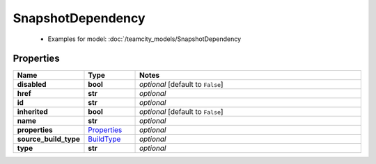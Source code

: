 SnapshotDependency
#########

  + Examples for model: :doc:`/teamcity_models/SnapshotDependency

Properties
----------
.. list-table::
   :widths: 15 15 70
   :header-rows: 1

   * - Name
     - Type
     - Notes
   * - **disabled**
     - **bool**
     - `optional` [default to ``False``]
   * - **href**
     - **str**
     - `optional` 
   * - **id**
     - **str**
     - `optional` 
   * - **inherited**
     - **bool**
     - `optional` [default to ``False``]
   * - **name**
     - **str**
     - `optional` 
   * - **properties**
     -  `Properties <./Properties.html>`_
     - `optional` 
   * - **source_build_type**
     -  `BuildType <./BuildType.html>`_
     - `optional` 
   * - **type**
     - **str**
     - `optional` 


